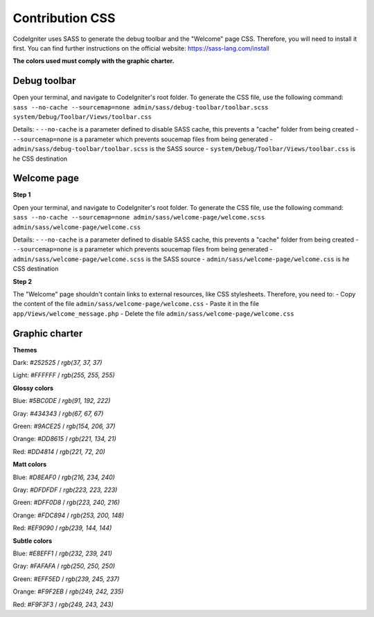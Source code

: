 ================
Contribution CSS
================

CodeIgniter uses SASS to generate the debug toolbar and the "Welcome" page CSS.
Therefore, you will need to install it first. You can find further instructions
on the official website: https://sass-lang.com/install

**The colors used must comply with the graphic charter.**



Debug toolbar
=============

Open your terminal, and navigate to CodeIgniter's root folder. To generate
the CSS file, use the following command:
``sass --no-cache --sourcemap=none admin/sass/debug-toolbar/toolbar.scss system/Debug/Toolbar/Views/toolbar.css``

Details:
- ``--no-cache`` is a parameter defined to disable SASS cache, this prevents a "cache" folder from being created
- ``--sourcemap=none`` is a parameter which prevents soucemap files from being generated
- ``admin/sass/debug-toolbar/toolbar.scss`` is the SASS source
- ``system/Debug/Toolbar/Views/toolbar.css`` is he CSS destination



Welcome page
============

**Step 1**

Open your terminal, and navigate to CodeIgniter's root folder. To generate
the CSS file, use the following command:
``sass --no-cache --sourcemap=none admin/sass/welcome-page/welcome.scss admin/sass/welcome-page/welcome.css``

Details:
- ``--no-cache`` is a parameter defined to disable SASS cache, this prevents a "cache" folder from being created
- ``--sourcemap=none`` is a parameter which prevents soucemap files from being generated
- ``admin/sass/welcome-page/welcome.scss`` is the SASS source
- ``admin/sass/welcome-page/welcome.css`` is he CSS destination

**Step 2**

The "Welcome" page shouldn't contain links to external resources, like
CSS stylesheets. Therefore, you need to:
- Copy the content of the file ``admin/sass/welcome-page/welcome.css``
- Paste it in the file ``app/Views/welcome_message.php``
- Delete the file ``admin/sass/welcome-page/welcome.css``



Graphic charter
===============

**Themes**

Dark: `#252525` / `rgb(37, 37, 37)`

Light: `#FFFFFF` / `rgb(255, 255, 255)`


**Glossy colors**

Blue: `#5BC0DE` / `rgb(91, 192, 222)`

Gray: `#434343` / `rgb(67, 67, 67)`

Green: `#9ACE25` / `rgb(154, 206, 37)`

Orange: `#DD8615` / `rgb(221, 134, 21)`

Red: `#DD4814` / `rgb(221, 72, 20)`


**Matt colors**

Blue: `#D8EAF0` / `rgb(216, 234, 240)`

Gray: `#DFDFDF` / `rgb(223, 223, 223)`

Green: `#DFF0D8` / `rgb(223, 240, 216)`

Orange: `#FDC894` / `rgb(253, 200, 148)`

Red: `#EF9090` / `rgb(239, 144, 144)`


**Subtle colors**

Blue: `#E8EFF1` / `rgb(232, 239, 241)`

Gray: `#FAFAFA` / `rgb(250, 250, 250)`

Green: `#EFF5ED` / `rgb(239, 245, 237)`

Orange: `#F9F2EB` / `rgb(249, 242, 235)`

Red: `#F9F3F3` / `rgb(249, 243, 243)`
